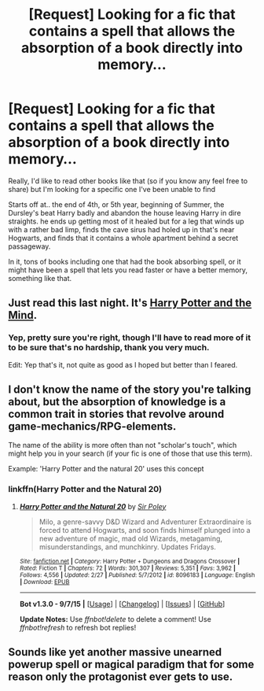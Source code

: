 #+TITLE: [Request] Looking for a fic that contains a spell that allows the absorption of a book directly into memory...

* [Request] Looking for a fic that contains a spell that allows the absorption of a book directly into memory...
:PROPERTIES:
:Author: Sirikia
:Score: 5
:DateUnix: 1445246854.0
:DateShort: 2015-Oct-19
:FlairText: Request
:END:
Really, I'd like to read other books like that (so if you know any feel free to share) but I'm looking for a specific one I've been unable to find

Starts off at.. the end of 4th, or 5th year, beginning of Summer, the Dursley's beat Harry badly and abandon the house leaving Harry in dire straights. he ends up getting most of it healed but for a leg that winds up with a rather bad limp, finds the cave sirus had holed up in that's near Hogwarts, and finds that it contains a whole apartment behind a secret passageway.

In it, tons of books including one that had the book absorbing spell, or it might have been a spell that lets you read faster or have a better memory, something like that.


** Just read this last night. It's [[https://www.fanfiction.net/s/7913377/1/Harry-Potter-and-the-Mind][Harry Potter and the Mind]].
:PROPERTIES:
:Author: OneWingedPhoenix
:Score: 4
:DateUnix: 1445298973.0
:DateShort: 2015-Oct-20
:END:

*** Yep, pretty sure you're right, though I'll have to read more of it to be sure that's no hardship, thank you very much.

Edit: Yep that's it, not quite as good as I hoped but better than I feared.
:PROPERTIES:
:Author: Sirikia
:Score: 1
:DateUnix: 1445333024.0
:DateShort: 2015-Oct-20
:END:


** I don't know the name of the story you're talking about, but the absorption of knowledge is a common trait in stories that revolve around game-mechanics/RPG-elements.

The name of the ability is more often than not "scholar's touch", which might help you in your search (if your fic is one of those that use this term).

Example: 'Harry Potter and the natural 20' uses this concept
:PROPERTIES:
:Author: fan-f-fan
:Score: 2
:DateUnix: 1445264958.0
:DateShort: 2015-Oct-19
:END:

*** linkffn(Harry Potter and the Natural 20)
:PROPERTIES:
:Author: ssnik992
:Score: 1
:DateUnix: 1445273461.0
:DateShort: 2015-Oct-19
:END:

**** [[http://www.fanfiction.net/s/8096183/1/][*/Harry Potter and the Natural 20/*]] by [[https://www.fanfiction.net/u/3989854/Sir-Poley][/Sir Poley/]]

#+begin_quote
  Milo, a genre-savvy D&D Wizard and Adventurer Extraordinaire is forced to attend Hogwarts, and soon finds himself plunged into a new adventure of magic, mad old Wizards, metagaming, misunderstandings, and munchkinry. Updates Fridays.
#+end_quote

^{/Site/: [[http://www.fanfiction.net/][fanfiction.net]] *|* /Category/: Harry Potter + Dungeons and Dragons Crossover *|* /Rated/: Fiction T *|* /Chapters/: 72 *|* /Words/: 301,307 *|* /Reviews/: 5,351 *|* /Favs/: 3,962 *|* /Follows/: 4,556 *|* /Updated/: 2/27 *|* /Published/: 5/7/2012 *|* /id/: 8096183 *|* /Language/: English *|* /Download/: [[http://www.p0ody-files.com/ff_to_ebook/mobile/makeEpub.php?id=8096183][EPUB]]}

--------------

*Bot v1.3.0 - 9/7/15* *|* [[[https://github.com/tusing/reddit-ffn-bot/wiki/Usage][Usage]]] | [[[https://github.com/tusing/reddit-ffn-bot/wiki/Changelog][Changelog]]] | [[[https://github.com/tusing/reddit-ffn-bot/issues/][Issues]]] | [[[https://github.com/tusing/reddit-ffn-bot/][GitHub]]]

*Update Notes:* Use /ffnbot!delete/ to delete a comment! Use /ffnbot!refresh/ to refresh bot replies!
:PROPERTIES:
:Author: FanfictionBot
:Score: 1
:DateUnix: 1445273477.0
:DateShort: 2015-Oct-19
:END:


** Sounds like yet another massive unearned powerup spell or magical paradigm that for some reason only the protagonist ever gets to use.
:PROPERTIES:
:Author: turbinicarpus
:Score: 1
:DateUnix: 1445295879.0
:DateShort: 2015-Oct-20
:END:
